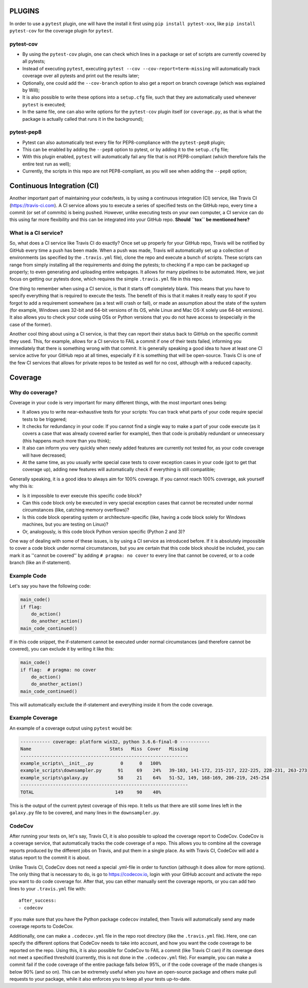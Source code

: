 PLUGINS
=======
In order to use a ``pytest`` plugin, one will have the install it first using ``pip install pytest-xxx``, like ``pip install pytest-cov`` for the coverage plugin for ``pytest``. 

pytest-cov
----------
- By using the ``pytest-cov`` plugin, one can check which lines in a package or set of scripts are currently covered by all pytests;
- Instead of executing ``pytest``, executing ``pytest --cov --cov-report=term-missing`` will automatically track coverage over all pytests and print out the results later;
- Optionally, one could add the ``--cov-branch`` option to also get a report on branch coverage (which was explained by Will);
- It is also possible to write these options into a ``setup.cfg`` file, such that they are automatically used whenever ``pytest`` is executed;
- In the same file, one can also write options for the ``pytest-cov`` plugin itself (or ``coverage.py``, as that is what the package is actually called that runs it in the background);

pytest-pep8
-----------
- Pytest can also automatically test every file for PEP8-compliance with the ``pytest-pep8`` plugin;
- This can be enabled by adding the ``--pep8`` option to pytest, or by adding it to the ``setup.cfg`` file;
- With this plugin enabled, ``pytest`` will automatically fail any file that is not PEP8-compliant (which therefore fails the entire test run as well);
- Currently, the scripts in this repo are not PEP8-compliant, as you will see when adding the ``--pep8`` option;


Continuous Integration (CI)
===========================
Another important part of maintaining your code/tests, is by using a continuous integration (CI) service, like Travis CI (https://travis-ci.com).
A CI service allows you to execute a series of specified tests on the GitHub repo, every time a commit (or set of commits) is being pushed.
However, unlike executing tests on your own computer, a CI service can do this using far more flexibility and this can be integrated into your GitHub repo.
**Should ``tox`` be mentioned here?**

What is a CI service?
---------------------
So, what does a CI service like Travis CI do exactly?
Once set up properly for your GitHub repo, Travis will be notified by GitHub every time a push has been made.
When a push was made, Travis will automatically set up a collection of environments (as specified by the ``.travis.yml`` file), clone the repo and execute a bunch of scripts.
These scripts can range from simply installing all the requirements and doing the pytests; to checking if a repo can be packaged up properly; to even generating and uploading entire webpages.
It allows for many pipelines to be automated.
Here, we just focus on getting our pytests done, which requires the simple ``.travis.yml`` file in this repo.

One thing to remember when using a CI service, is that it starts off completely blank.
This means that you have to specify everything that is required to execute the tests.
The benefit of this is that it makes it really easy to spot if you forgot to add a requirement somewhere (as a test will crash or fail), or made an assumption about the state of the system (for example, Windows uses 32-bit and 64-bit versions of its OS, while Linux and Mac OS-X solely use 64-bit versions).
It also allows you to check your code using OSs or Python versions that you do not have access to (especially in the case of the former).

Another cool thing about using a CI service, is that they can report their status back to GitHub on the specific commit they used.
This, for example, allows for a CI service to FAIL a commit if one of their tests failed, informing you immediately that there is something wrong with that commit.
It is generally speaking a good idea to have at least one CI service active for your GitHub repo at all times, especially if it is something that will be open-source.
Travis CI is one of the few CI services that allows for private repos to be tested as well for no cost, although with a reduced capacity.


Coverage
========
Why do coverage?
----------------
Coverage in your code is very important for many different things, with the most important ones being:

- It allows you to write near-exhaustive tests for your scripts: You can track what parts of your code require special tests to be triggered;
- It checks for redundancy in your code: If you cannot find a single way to make a part of your code execute (as it covers a case that was already covered earlier for example), then that code is probably redundant or unnecessary (this happens much more than you think);
- It also can inform you very quickly when newly added features are currently not tested for, as your code coverage will have decreased;
- At the same time, as you usually write special case tests to cover exception cases in your code (got to get that coverage up), adding new features will automatically check if everything is still compatible;

Generally speaking, it is a good idea to always aim for 100% coverage.
If you cannot reach 100% coverage, ask yourself why this is:

- Is it impossible to ever execute this specific code block?
- Can this code block only be executed in very special exception cases that cannot be recreated under normal circumstances (like, catching memory overflows)?
- Is this code block operating system or architecture-specific (like, having a code block solely for Windows machines, but you are testing on Linux)?
- Or, analogously, is this code block Python version specific (Python 2 and 3)?

One way of dealing with some of these issues, is by using a CI service as introduced before.
If it is absolutely impossible to cover a code block under normal circumstances, but you are certain that this code block should be included, you can mark it as ''cannot be covered'' by adding ``# pragma: no cover`` to every line that cannot be covered, or to a code branch (like an if-statement).

Example Code
------------
Let's say you have the following code:

.. code:: python

    main_code()
    if flag:
        do_action()
        do_another_action()
    main_code_continued()

If in this code snippet, the if-statement cannot be executed under normal circumstances (and therefore cannot be covered), you can exclude it by writing it like this:

.. code:: python

    main_code()
    if flag:  # pragma: no cover
        do_action()
        do_another_action()
    main_code_continued()

This will automatically exclude the if-statement and everything inside it from the code coverage.


Example Coverage
----------------
An example of a coverage output using ``pytest`` would be:

.. code:: bash

    ----------- coverage: platform win32, python 3.6.6-final-0 -----------
    Name                             Stmts   Miss  Cover   Missing
    --------------------------------------------------------------
    example_scripts\__init__.py          0      0   100%
    example_scripts\downsampler.py      91     69    24%   39-103, 141-172, 215-217, 222-225, 228-231, 263-273
    example_scripts\galaxy.py           58     21    64%   51-52, 149, 168-169, 206-219, 245-254
    --------------------------------------------------------------
    TOTAL                              149     90    40%

This is the output of the current pytest coverage of this repo.
It tells us that there are still some lines left in the ``galaxy.py`` file to be covered, and many lines in the ``downsampler.py``.


CodeCov
-------
After running your tests on, let's say, Travis CI, it is also possible to upload the coverage report to CodeCov.
CodeCov is a coverage service, that automatically tracks the code coverage of a repo.
This allows you to combine all the coverage reports produced by the different jobs on Travis, and put them in a single place.
As with Travis CI, CodeCov will add a status report to the commit it is about.

Unlike Travis CI, CodeCov does not need a special .yml-file in order to function (although it does allow for more options).
The only thing that is necessary to do, is go to https://codecov.io, login with your GitHub account and activate the repo you want to do code coverage for.
After that, you can either manually sent the coverage reports, or you can add two lines to your ``.travis.yml`` file with::

    after_success:
    - codecov

If you make sure that you have the Python package ``codecov`` installed, then Travis will automatically send any made coverage reports to CodeCov.

Additionally, one can make a ``.codecov.yml`` file in the repo root directory (like the ``.travis.yml`` file).
Here, one can specify the different options that CodeCov needs to take into account, and how you want the code coverage to be reported on the repo.
Using this, it is also possible for CodeCov to FAIL a commit (like Travis CI can) if its coverage does not meet a specified threshold (currently, this is not done in the ``.codecov.yml`` file).
For example, you can make a commit fail if the code coverage of the entire package falls below 95%, or if the code coverage of the made changes is below 90% (and so on).
This can be extremely useful when you have an open-source package and others make pull requests to your package, while it also enforces you to keep all your tests up-to-date.

